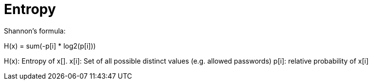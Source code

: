 Entropy
=======

Shannon's formula:

H(x) = sum(-p[i] * log2(p[i]))

H(x): Entropy of x[].
x[i]: Set of all possible distinct values (e.g. allowed passwords)
p[i]: relative probability of x[i]

